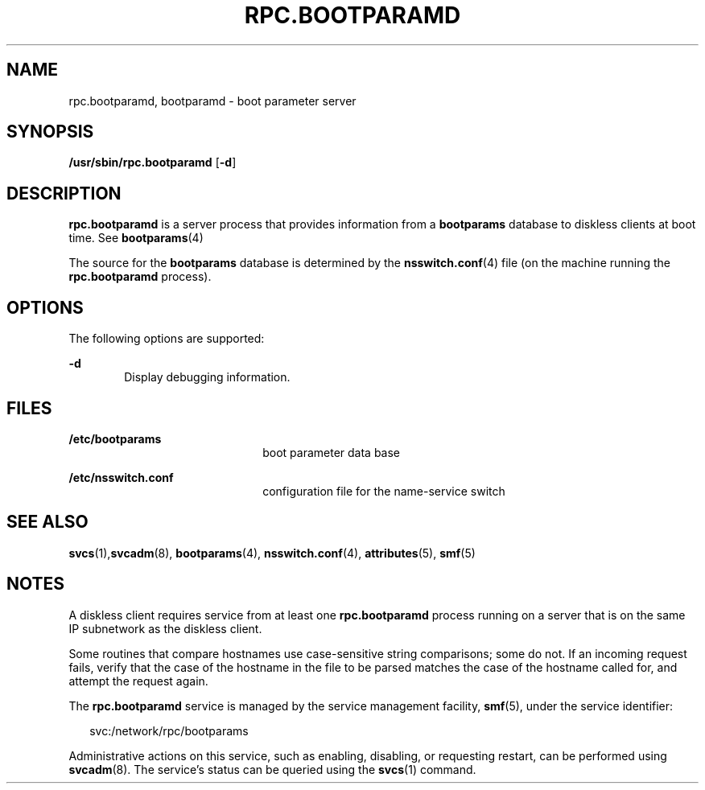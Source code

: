 '\" te
.\"  Copyright 1989 AT&T
.\" Copyright (C) 2004, Sun Microsystems, Inc. All Rights Reserved
.\" The contents of this file are subject to the terms of the Common Development and Distribution License (the "License").  You may not use this file except in compliance with the License.
.\" You can obtain a copy of the license at usr/src/OPENSOLARIS.LICENSE or http://www.opensolaris.org/os/licensing.  See the License for the specific language governing permissions and limitations under the License.
.\" When distributing Covered Code, include this CDDL HEADER in each file and include the License file at usr/src/OPENSOLARIS.LICENSE.  If applicable, add the following below this CDDL HEADER, with the fields enclosed by brackets "[]" replaced with your own identifying information: Portions Copyright [yyyy] [name of copyright owner]
.TH RPC.BOOTPARAMD 8 "Aug 1, 2004"
.SH NAME
rpc.bootparamd, bootparamd \- boot parameter server
.SH SYNOPSIS
.LP
.nf
\fB/usr/sbin/rpc.bootparamd\fR [\fB-d\fR]
.fi

.SH DESCRIPTION
.sp
.LP
\fBrpc.bootparamd\fR is a server process that provides information from a
\fBbootparams\fR database to diskless clients at boot time. See
\fBbootparams\fR(4)
.sp
.LP
The source for the \fBbootparams\fR database is determined by the
\fBnsswitch.conf\fR(4) file (on the machine running the \fBrpc.bootparamd\fR
process).
.SH OPTIONS
.sp
.LP
The following options are supported:
.sp
.ne 2
.na
\fB\fB-d\fR\fR
.ad
.RS 6n
Display debugging information.
.RE

.SH FILES
.sp
.ne 2
.na
\fB\fB/etc/bootparams\fR\fR
.ad
.RS 22n
boot parameter data base
.RE

.sp
.ne 2
.na
\fB\fB/etc/nsswitch.conf\fR\fR
.ad
.RS 22n
configuration file for the name-service switch
.RE

.SH SEE ALSO
.sp
.LP
\fBsvcs\fR(1),\fBsvcadm\fR(8), \fBbootparams\fR(4), \fBnsswitch.conf\fR(4),
\fBattributes\fR(5), \fBsmf\fR(5)
.SH NOTES
.sp
.LP
A diskless client requires service from at least one \fBrpc.bootparamd\fR
process running on a server that is on the same IP subnetwork as the diskless
client.
.sp
.LP
Some routines that compare hostnames use case-sensitive string comparisons;
some do not. If an incoming request fails, verify that the case of the
hostname in the file to be parsed matches the case of the hostname called  for,
and attempt the request again.
.sp
.LP
The \fBrpc.bootparamd\fR service is managed by the service management facility,
\fBsmf\fR(5), under the service identifier:
.sp
.in +2
.nf
svc:/network/rpc/bootparams
.fi
.in -2
.sp

.sp
.LP
Administrative actions on this service, such as enabling, disabling, or
requesting restart, can be performed using \fBsvcadm\fR(8). The service's
status can be queried using the \fBsvcs\fR(1) command.
